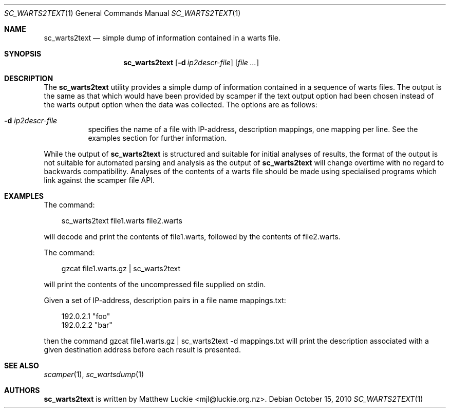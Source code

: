 .\"
.\" sc_warts2text.1
.\"
.\" Author: Matthew Luckie <mjl@luckie.org.nz>
.\"
.\" Copyright (c) 2010 University of Waikato
.\"                    All rights reserved
.\"
.\" $Id: sc_warts2text.1,v 1.3.8.1 2012/03/20 17:51:44 mjl Exp $
.\"
.\"  nroff -man sc_warts2text.1
.\"  groff -man -Tascii sc_warts2text.1 | man2html -title sc_warts2text.1
.\"
.Dd October 15, 2010
.Dt SC_WARTS2TEXT 1
.Os
.Sh NAME
.Nm sc_warts2text
.Nd simple dump of information contained in a warts file.
.Sh SYNOPSIS
.Nm
.Bk -words
.Op Fl d Ar ip2descr-file
.Op Ar
.Sh DESCRIPTION
The
.Nm
utility provides a simple dump of information contained in a sequence of
warts files.
The output is the same as that which would have been provided by scamper
if the text output option had been chosen instead of the warts output
option when the data was collected.
The options are as follows:
.Bl -tag -width Ds
.It Fl d Ar ip2descr-file
specifies the name of a file with IP-address, description mappings, one
mapping per line.  See the examples section for further information.
.El
.Pp
While the output of
.Nm
is structured and suitable for initial analyses of results,
the format of the output is not suitable for automated parsing and analysis
as the output of
.Nm
will change overtime with no regard to backwards compatibility.
Analyses of the contents of a warts file should be made using specialised
programs which link against the scamper file API.
.Sh EXAMPLES
The command:
.Pp
.in +.3i
sc_warts2text file1.warts file2.warts
.in -.3i
.Pp
will decode and print the contents of file1.warts, followed by the contents
of file2.warts.
.Pp
The command:
.Pp
.in +.3i
gzcat file1.warts.gz | sc_warts2text
.in -.3i
.Pp
will print the contents of the uncompressed file supplied on stdin.
.Pp
Given a set of IP-address, description pairs in a file name mappings.txt:
.Pp
.in +.3i
.nf
192.0.2.1 "foo"
192.0.2.2 "bar"
.fi
.in -.3i
.Pp
then the command gzcat file1.warts.gz | sc_warts2text -d mappings.txt will
print the description associated with a given destination address before each
result is presented.
.Sh SEE ALSO
.Xr scamper 1 ,
.Xr sc_wartsdump 1
.Sh AUTHORS
.Nm
is written by Matthew Luckie <mjl@luckie.org.nz>.
